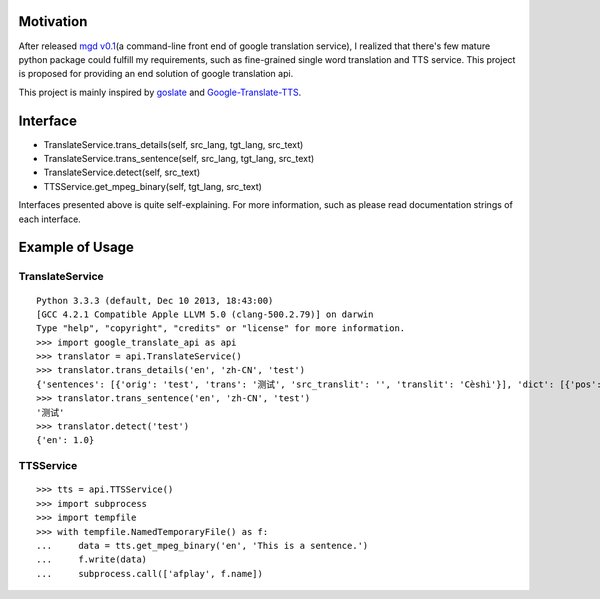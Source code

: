 Motivation
==========

After released `mgd v0.1 <https://github.com/haoxun/MyGoogleDict>`__\ (a
command-line front end of google translation service), I realized that
there's few mature python package could fulfill my requirements, such as
fine-grained single word translation and TTS service. This project is
proposed for providing an end solution of google translation api.

This project is mainly inspired by
`goslate <https://bitbucket.org/zhuoqiang/goslate>`__ and
`Google-Translate-TTS <https://github.com/hungtruong/Google-Translate-TTS/>`__.

Interface
=========

-  TranslateService.trans\_details(self, src\_lang, tgt\_lang,
   src\_text)
-  TranslateService.trans\_sentence(self, src\_lang, tgt\_lang,
   src\_text)
-  TranslateService.detect(self, src\_text)
-  TTSService.get\_mpeg\_binary(self, tgt\_lang, src\_text)

Interfaces presented above is quite self-explaining. For more
information, such as please read documentation strings of each
interface.

Example of Usage
================

TranslateService
----------------

::

    Python 3.3.3 (default, Dec 10 2013, 18:43:00)
    [GCC 4.2.1 Compatible Apple LLVM 5.0 (clang-500.2.79)] on darwin
    Type "help", "copyright", "credits" or "license" for more information.
    >>> import google_translate_api as api
    >>> translator = api.TranslateService()
    >>> translator.trans_details('en', 'zh-CN', 'test')
    {'sentences': [{'orig': 'test', 'trans': '测试', 'src_translit': '', 'translit': 'Cèshì'}], 'dict': [{'pos': 'noun', 'entry': [{'reverse_translation': ['test', 'examination'], 'score': 0.61608213, 'word': '测试'}, {'reverse_translation': ['test', 'experiment', 'tentative'], 'score': 0.18211353, 'word': '试验'}, {'reverse_translation': ['test', 'examination', 'experiment', 'exam', 'fitting'], 'score': 0.019194625, 'word': '试'}, {'reverse_translation': ['experiment', 'test'], 'score': 0.013611027, 'word': '实验'}, {'reverse_translation': ['examination', 'exam', 'test'], 'score': 0.012588142, 'word': '考试'}, {'reverse_translation': ['test', 'trial', 'ordeal'], 'score': 0.012392981, 'word': '考验'}, {'reverse_translation': ['test', 'quiz'], 'score': 0.0078774579, 'word': '测验'}], 'base_form': 'test', 'terms': ['测试', '试验', '试', '实验', '考试', '考验', '测验'], 'pos_enum': 1}, {'pos': 'verb', 'entry': [{'reverse_translation': ['test', 'examine', 'inspect'], 'score': 0.043255754, 'word': '检验'}, {'reverse_translation': ['test', 'try'], 'score': 0.019194625, 'word': '试'}, {'reverse_translation': ['test', 'study', 'examine', 'investigate', 'verify', 'check'], 'score': 0.011461634, 'word': '考'}, {'reverse_translation': ['test', 'put to test'], 'score': 0.0078774579, 'word': '测验'}, {'reverse_translation': ['test', 'check', 'verify', 'examine', 'prove', 'confirm'], 'score': 0.0011893183, 'word': '验'}, {'reverse_translation': ['test', 'investigate', 'check', 'study'], 'score': 0.00041749, 'word': '考查'}, {'reverse_translation': ['taste', 'flavor', 'try the flavor', 'test', 'flavour'], 'score': 7.5711552e-07, 'word': '尝'}], 'base_form': 'test', 'terms': ['检验', '试', '考', '测验', '验', '考查', '尝'], 'pos_enum': 2}], 'src': {'en': 1.0}, 'server_time': 4, 'spell': {'spell_res': 'Test', 'related': True, 'correction_type': [10]}}
    >>> translator.trans_sentence('en', 'zh-CN', 'test')
    '测试'
    >>> translator.detect('test')
    {'en': 1.0}

TTSService
----------

::

    >>> tts = api.TTSService()
    >>> import subprocess
    >>> import tempfile
    >>> with tempfile.NamedTemporaryFile() as f:
    ...     data = tts.get_mpeg_binary('en', 'This is a sentence.')
    ...     f.write(data)
    ...     subprocess.call(['afplay', f.name])

